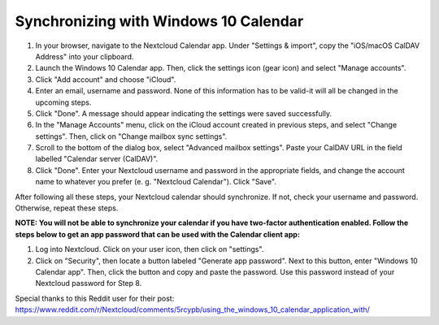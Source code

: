 ======================================
Synchronizing with Windows 10 Calendar
======================================

1. In your browser, navigate to the Nextcloud Calendar app. Under "Settings & import", copy the "iOS/macOS CalDAV Address" into your clipboard.

2. Launch the Windows 10 Calendar app. Then, click the settings icon (gear icon) and select "Manage accounts".
 
3. Click "Add account" and choose "iCloud".

4. Enter an email, username and password. None of this information has to be valid-it will all be changed in the upcoming steps.

5. Click "Done". A message should appear indicating the settings were saved successfully.

6. In the "Manage Accounts" menu, click on  the iCloud account created in previous steps, and select "Change settings". Then, click on "Change mailbox sync settings".

7. Scroll to the bottom of the dialog box, select "Advanced mailbox settings".  Paste your CalDAV URL in the field labelled "Calendar server (CalDAV)".

8. Click "Done". Enter your Nextcloud username and password in the appropriate fields, and change the account name to whatever you prefer (e. g. "Nextcloud Calendar"). Click "Save".



After following all these steps, your Nextcloud calendar should synchronize. If not, check your username and password. Otherwise, repeat these steps.

**NOTE: You will not be able to synchronize your calendar if you have two-factor authentication enabled. Follow the steps below to get an app password that can be used with the Calendar client app:**

1. Log into Nextcloud. Click on your user icon, then click on "settings".  

2. Click on "Security", then locate a button labeled "Generate app password". Next to this button, enter "Windows 10 Calendar app". Then, click the button and copy and paste the password. Use this password instead of your Nextcloud password for Step 8.

Special thanks to this Reddit user for their post:
https://www.reddit.com/r/Nextcloud/comments/5rcypb/using_the_windows_10_calendar_application_with/
